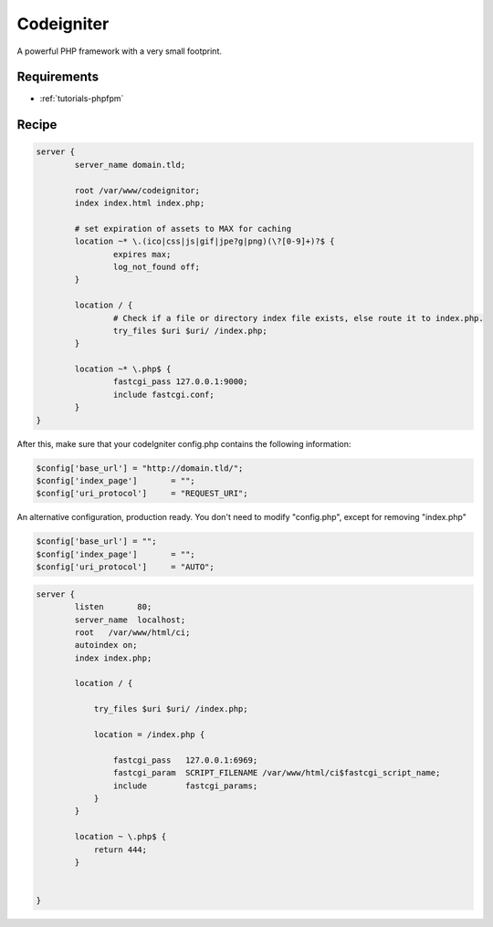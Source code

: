 Codeigniter
===========

A powerful PHP framework with a very small footprint.

Requirements
------------

* :ref:`tutorials-phpfpm`

Recipe
------

.. code-block:: nginx

    server {
            server_name domain.tld;

            root /var/www/codeignitor;
            index index.html index.php;

            # set expiration of assets to MAX for caching
            location ~* \.(ico|css|js|gif|jpe?g|png)(\?[0-9]+)?$ {
                    expires max;
                    log_not_found off;
            }

            location / {
                    # Check if a file or directory index file exists, else route it to index.php.
                    try_files $uri $uri/ /index.php;
            }

            location ~* \.php$ {
                    fastcgi_pass 127.0.0.1:9000;
                    include fastcgi.conf;
            }
    }

After this, make sure that your codeIgniter config.php contains the following information:

.. code-block:: php

    $config['base_url']	= "http://domain.tld/";
    $config['index_page'] 	= "";
    $config['uri_protocol']	= "REQUEST_URI";

An alternative configuration, production ready.
You don't need to modify "config.php", except for removing "index.php"

.. code-block:: php

    $config['base_url']	= "";
    $config['index_page'] 	= "";
    $config['uri_protocol']	= "AUTO";

.. code-block:: nginx

    server {
            listen       80;
            server_name  localhost;
            root   /var/www/html/ci;
            autoindex on;
            index index.php;

            location / {

                try_files $uri $uri/ /index.php;

                location = /index.php {

                    fastcgi_pass   127.0.0.1:6969;
                    fastcgi_param  SCRIPT_FILENAME /var/www/html/ci$fastcgi_script_name;
                    include        fastcgi_params;
                }
            }

            location ~ \.php$ {
                return 444;
            }


    }
